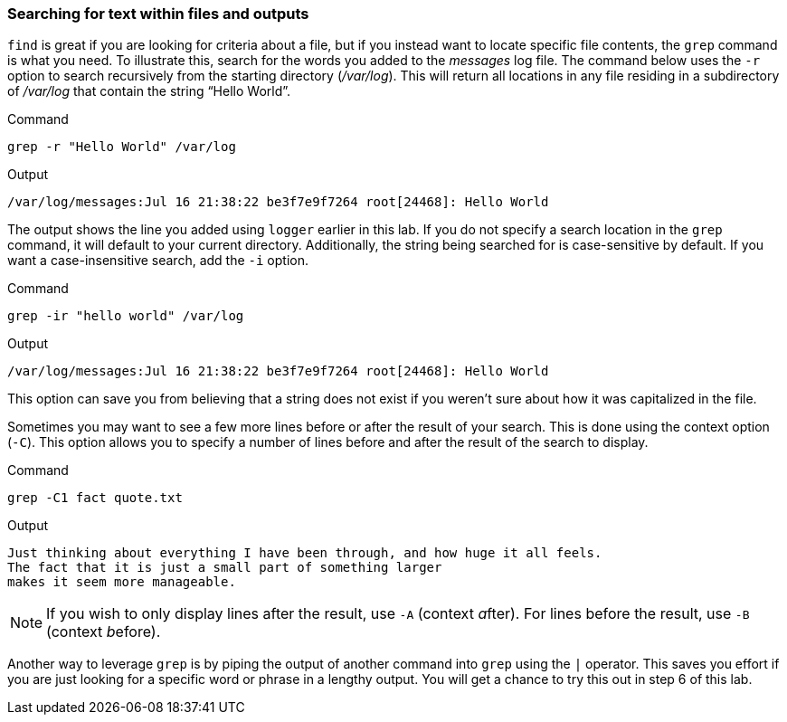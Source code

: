 === Searching for text within files and outputs

`+find+` is great if you are looking for criteria about a file, but if
you instead want to locate specific file contents, the `+grep+` command
is what you need. To illustrate this, search for the words you added to
the _messages_ log file. The command below uses the `+-r+` option to
search recursively from the starting directory (_/var/log_). This will
return all locations in any file residing in a subdirectory of
_/var/log_ that contain the string "`Hello World`".

.Command
[source,bash,role=execute]
----
grep -r "Hello World" /var/log
----

.Output
[source,text]
----
/var/log/messages:Jul 16 21:38:22 be3f7e9f7264 root[24468]: Hello World
----

The output shows the line you added using `+logger+` earlier in this
lab. If you do not specify a search location in the `+grep+` command, it
will default to your current directory. Additionally, the string being
searched for is case-sensitive by default. If you want a
case-insensitive search, add the `+-i+` option.

.Command
[source,bash,role=execute]
----
grep -ir "hello world" /var/log
----

.Output
[source,text]
----
/var/log/messages:Jul 16 21:38:22 be3f7e9f7264 root[24468]: Hello World
----

This option can save you from believing that a string does not exist if
you weren’t sure about how it was capitalized in the file.

Sometimes you may want to see a few more lines before or after the
result of your search. This is done using the context option (`+-C+`).
This option allows you to specify a number of lines before and after the
result of the search to display.

.Command
[source,bash,role=execute]
----
grep -C1 fact quote.txt
----

.Output
[source,text]
----
Just thinking about everything I have been through, and how huge it all feels.
The fact that it is just a small part of something larger
makes it seem more manageable.
----

NOTE: If you wish to only display lines after the result, use `+-A+`
(context __a__fter). For lines before the result, use `+-B+` (context
__b__efore).

Another way to leverage `+grep+` is by piping the output of another
command into `+grep+` using the `+|+` operator. This saves you effort if
you are just looking for a specific word or phrase in a lengthy output.
You will get a chance to try this out in step 6 of this lab.
